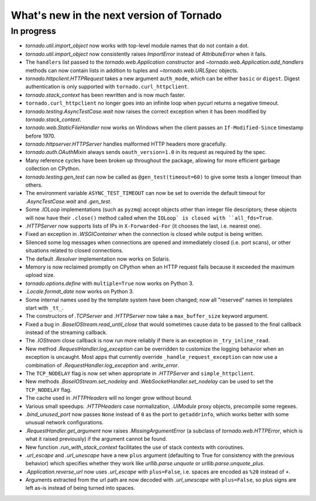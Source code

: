 What's new in the next version of Tornado
=========================================

In progress
-----------

* `tornado.util.import_object` now works with top-level module names that
  do not contain a dot.
* `tornado.util.import_object` now consistently raises `ImportError`
  instead of `AttributeError` when it fails.
* The ``handlers`` list passed to the `tornado.web.Application` constructor
  and `~tornado.web.Application.add_handlers` methods can now contain
  lists in addition to tuples and `~tornado.web.URLSpec` objects.
* `tornado.httpclient.HTTPRequest` takes a new argument ``auth_mode``,
  which can be either ``basic`` or ``digest``.  Digest authentication
  is only supported with ``tornado.curl_httpclient``.
* `tornado.stack_context` has been rewritten and is now much faster.
* ``tornado.curl_httpclient`` no longer goes into an infinite loop when
  pycurl returns a negative timeout.
* `tornado.testing.AsyncTestCase.wait` now raises the correct exception
  when it has been modified by `tornado.stack_context`.
* `tornado.web.StaticFileHandler` now works on Windows when the client
  passes an ``If-Modified-Since`` timestamp before 1970.
* `tornado.httpserver.HTTPServer` handles malformed HTTP headers more
  gracefully.
* `tornado.auth.OAuthMixin` always sends ``oauth_version=1.0`` in its
  request as required by the spec.
* Many reference cycles have been broken up throughout the package,
  allowing for more efficient garbage collection on CPython.
* `tornado.testing.gen_test` can now be called as ``@gen_test(timeout=60)``
  to give some tests a longer timeout than others.
* The environment variable ``ASYNC_TEST_TIMEOUT`` can now be set to
  override the default timeout for `.AsyncTestCase.wait` and `.gen_test`.
* Some `.IOLoop` implementations (such as ``pyzmq``) accept objects
  other than integer file descriptors; these objects will now have
  their ``.close()`` method called when the ``IOLoop` is closed with
  ``all_fds=True``.
* `.HTTPServer` now supports lists of IPs in ``X-Forwarded-For``
  (it chooses the last, i.e. nearest one).
* Fixed an exception in `.WSGIContainer` when the connection is closed
  while output is being written.
* Silenced some log messages when connections are opened and immediately
  closed (i.e. port scans), or other situations related to closed
  connections.
* The default `.Resolver` implementation now works on Solaris.
* Memory is now reclaimed promptly on CPython when an HTTP request
  fails because it exceeded the maximum upload size.
* `tornado.options.define` with ``multiple=True`` now works on Python 3.
* `.Locale.format_date` now works on Python 3.
* Some internal names used by the template system have been changed;
  now all "reserved" names in templates start with ``_tt_``.
* The constructors of `.TCPServer` and `.HTTPServer` now take a
  ``max_buffer_size`` keyword argument.
* Fixed a bug in `.BaseIOStream.read_until_close` that would sometimes
  cause data to be passed to the final callback instead of the streaming
  callback.
* The `.IOStream` close callback is now run more reliably if there is
  an exception in ``_try_inline_read``.
* New method `.RequestHandler.log_exception` can be overridden to
  customize the logging behavior when an exception is uncaught.  Most
  apps that currently override ``_handle_request_exception`` can now
  use a combination of `.RequestHandler.log_exception` and
  `.write_error`.
* The ``TCP_NODELAY`` flag is now set when appropriate in `.HTTPServer`
  and ``simple_httpclient``.
* New methods `.BaseIOStream.set_nodelay` and
  `.WebSocketHandler.set_nodelay` can be used to set the
  ``TCP_NODELAY`` flag.
* The cache used in `.HTTPHeaders` will no longer grow without bound.
* Various small speedups: `.HTTPHeaders` case normalization, `.UIModule`
  proxy objects, precompile some regexes.
* `.bind_unused_port` now passes ``None`` instead of ``0`` as the port
  to ``getaddrinfo``, which works better with some unusual network
  configurations.
* `.RequestHandler.get_argument` now raises `.MissingArgumentError`
  (a subclass of `tornado.web.HTTPError`, which is what it raised previously)
  if the argument cannot be found.
* New function `.run_with_stack_context` facilitates the use of stack
  contexts with coroutines.
* `.url_escape` and `.url_unescape` have a new ``plus`` argument (defaulting
  to True for consistency with the previous behavior) which specifies
  whether they work like `urllib.parse.unquote` or `urllib.parse.unquote_plus`.
* `.Application.reverse_url` now uses `.url_escape` with ``plus=False``,
  i.e. spaces are encoded as ``%20`` instead of ``+``.
* Arguments extracted from the url path are now decoded with
  `.url_unescape` with ``plus=False``, so plus signs are left as-is
  instead of being turned into spaces.
